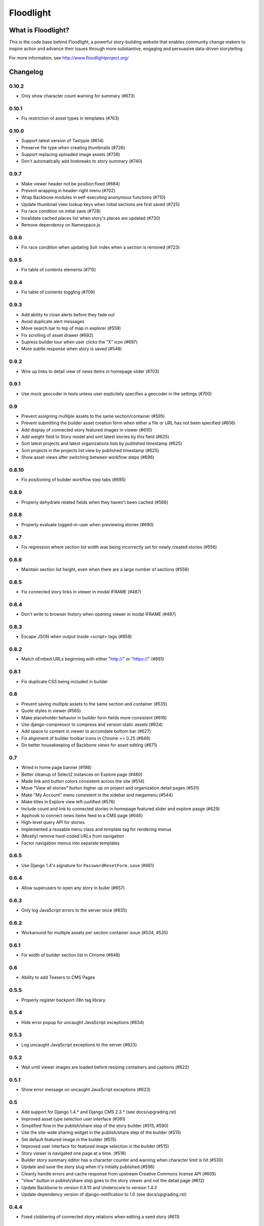 Floodlight
==========

What is Floodlight?
-------------------

This is the code base behind Floodlight, a powerful story-building website that enables community change makers to inspire action and advance their issues through more substantive, engaging and persuasive data-driven storytelling.

For more information, see http://www.floodlightproject.org/

Changelog
---------

0.10.2
~~~~~~

* Only show character count warning for summary (#673)

0.10.1
~~~~~~

* Fix restriction of asset types in templates (#763)

0.10.0
~~~~~~

* Support latest version of Tastypie (#614)
* Preserve file type when creating thumbnails (#726)
* Support replacing uploaded image assets (#738)
* Don't automatically add linebreaks to story summary (#740)

0.9.7
~~~~~

* Make viewer header not be position:fixed (#684)
* Prevent wrapping in header-right menu (#702)
* Wrap Backbone modules in self-executing anonymous functions (#710)
* Update thumbnail view lookup keys when initial sections are first saved (#725)
* Fix race condition on initial save (#728)
* Invalidate cached places list when story's places are updated (#730)
* Remove dependency on Namespace.js

0.9.6
~~~~~

* Fix race condition when updating Solr index when a section is removed (#723)

0.9.5
~~~~~

* Fix table of contents elements (#715)

0.9.4
~~~~~

* Fix table of contents toggling (#709)

0.9.3
~~~~~

* Add ability to close alerts before they fade out
* Avoid duplicate alert messages
* Move search bar to top of map in explorer (#559)
* Fix scrolling of asset drawer (#692)
* Supress builder tour when user clicks the "X" icon (#697)
* More subtle response when story is saved (#548)

0.9.2
~~~~~

* Wire up links to detail view of news items in homepage slider (#703)

0.9.1
~~~~~

* Use mock geocoder in tests unless user explicitely specifies a geocoder
  in the settings (#700)

0.9
~~~

* Prevent assigning multiple assets to the same section/container (#595)
* Prevent submitting the builder asset creation form when either a file or
  URL has not been specified (#606)
* Add display of connected story featured images in viewer (#610)
* Add weight field to Story model and sort latest stories by this field
  (#625) 
* Sort latest projects and latest organizations lists by published
  timestamp (#625)
* Sort projects in the projects list view by published timestamp (#625)
* Show asset views after switching between workflow steps (#696)

0.8.10
~~~~~~

* Fix positioning of builder workflow step tabs (#695)

0.8.9
~~~~~

* Properly dehydrate related fields when they haven't been cached (#566)

0.8.8
~~~~~

* Properly evaluate logged-in-user when previewing stories (#690)

0.8.7
~~~~~

* Fix regression where section list width was being incorrectly set for
  newly created stories (#556)

0.8.6
~~~~~

* Maintain section list height, even when there are a large number of sections (#556)

0.8.5
~~~~~

* Fix connected story links in viewer in modal IFRAME (#487)

0.8.4
~~~~~

* Don't write to browser history when opening viewer in modal IFRAME (#487)

0.8.3
~~~~~

* Escape JSON when output inside <script> tags (#658)

0.8.2
~~~~~

* Match oEmbed URLs beginning with either "http://" or "https://" (#681)

0.8.1
~~~~~

* Fix duplicate CSS being included in builder

0.8
~~~

* Prevent saving multiple assets to the same section and container (#535)
* Quote styles in viewer (#565)
* Make placeholder behavior in builder form fields more consistent (#616)
* Use django-compressor to compress and version static assets (#624)
* Add space to content in viewer to accomdate bottom bar (#627)
* Fix alignment of builder toolbar icons in Chrome >= 0.25 (#649)
* Do better housekeeping of Backbone views for asset editing (#671)


0.7
~~~

* Wired in home page banner (#198)
* Better cleanup of Select2 instances on Explore page (#480)
* Made link and button colors consistent across the site (#514)
* Move "View all stories" button higher up on project and organization
  detail pages (#531)
* Make "My Account" menu consistent in the sidebar and megamenu (#544)
* Make titles in Explore view left-justified (#576)
* Include count and link to connected stories in homepage featured slider
  and explore pasge (#629)
* Apphook to connect news items feed to a CMS page (#646)
* High-level query API for stories
* Implemented a reusable menu class and template tag for rendering menus
* (Mostly) remove hard-coded URLs from navigation
* Factor navigation menus into separate templates

0.6.5
~~~~~

* Use Django 1.4's signature for ``PasswordResetForm.save`` (#661)

0.6.4
~~~~~

* Allow superusers to open any story in builer (#657)

0.6.3
~~~~~

* Only log JavaScript errors to the server once (#635)

0.6.2
~~~~~

* Workaround for multiple assets per section container issue (#534, #535)

0.6.1
~~~~~

* Fix width of builder section list in Chrome (#648)

0.6
~~~

* Ability to add Teasers to CMS Pages

0.5.5
~~~~~

* Properly register backport i18n tag library.

0.5.4
~~~~~

* Hide error popup for uncaught JavaScript exceptions (#634)

0.5.3
~~~~~

* Log uncaught JavaScript exceptions to the server (#623)

0.5.2
~~~~~

* Wait until viewer images are loaded before resizing containers and captions
  (#622)

0.5.1
~~~~~

* Show error message on uncaught JavaScript exceptions (#623)

0.5
~~~

* Add support for Django 1.4.* and Django CMS 2.3.* (see docs/upgrading.rst)
* Improved asset type selection user interface (#381)
* Simplified flow in the publish/share step of the story builder (#515, #590)
* Use the site-wide sharing widget in the publish/share step of the
  builder (#515)
* Set default featured image in the builder (#515)
* Improved user interface for featured image selection in the builder (#515)
* Story viewer is navigated one page at a time. (#518)
* Builder story summary editor has a character counter and warning when 
  character limit is hit (#530)
* Update and save the story slug when it's initially published (#596)
* Cleanly handle errors and cache response from upstream Creative Commons
  license API (#605)
* "View" button in publish/share step goes to the story viewer and not the
  detail page (#612)
* Update Backbone to version 0.9.10 and Underscore to version 1.4.3
* Update dependency version of django-notification to 1.0 (see 
  docs/upgrading.rst)

0.4.4
~~~~~

* Fixed clobbering of connected story relations when editing a seed story (#611)  

0.4.3
~~~~~

* Added link to connected stories in "Latest Stories" list on homepage (#609)

0.4.2
~~~~~

* Fix preview connected stories (#601)
* Fix display of connected story byline (#607)
* Hide connected stories in latest story list and make their detail
  and viewer views inaccessible (#609)

0.4.1
~~~~~

* Fix for #599 (Home page featured image scaling)

0.4
~~~

* Fix for #146 (Story section list should advance one thumbnail at a time instead of being a continuous scroll)
* Fix for #245 (Placeholders getting cut off in tag view in builder)
* Fix for #417 (Cannot load a previously saved story in builder when accessing through a hash-based URL)
* Fix for #320 (Tools tips on filters on Explore page obscure the drop-down list)
* Fix for #465 (Clean up builder table of contents scroll arrows)
* Basic in-browser integration tests for builder
* Redesigned template selection view in builder (#383)
* Added a subtle border around images and videos in the story viewer (#520)
* Updated home page layout and ability for users to edit home page news
  items (#433, #567)
* Moved layout selector widget in builder (#442)
* Use CSS to "crop" thumbnail images in various templates

0.3.1
~~~~~

* Embedded story widget height attribute needs a 'px'

0.3
~~~

* Fix for #231 (When adding a link in Story Builder text editor "OK" and "Cancel" buttons need to be more prominent)
* Fix for #271 (builder.css has some JS output as selector)
* More prominent social signup/login buttons (#347)
* More visible Summary and Call To Action sections in story viewer (#369)
* Fix for #415 (Builder tour popup falls off screen in Internet Explorer)
* Polyfill for input placeholders in Internet Explorer (#416)
* Users can make a request to create a new Organization (#458)
* Users can make a request to create a new Project (#463)
* Fix for #486 (Call to action overlaps with sharing information on story detail page)
* Usability improvements for adding story sections in the builder (#506)
* Ability to view the builder tour again (#508)
* Usability improvements for modal story viewer (#519)
* Fix for #546 (Incorrect Open Graph meta tags for Project and Organization detail pages and filtered Explore page)
* Fix for #557 (Build step help is shown for other steps)

0.2
~~~

* #237 - Fix builder last saved date in Internet Explorer
* #435 - Sans-serif body fonts
* #448 - s/Communication Preferences/Notifications and Subscriptions/
* #451 - Use museo for headers in story viewer
* #452 - Normalize font sizes in viewer
* #459 - Embedable widget for stories
* #460 - Change story publication status in "My Stories" view
* #461 - Public profile with story lists for each user
* #464 - Full-text search for stories
* #475 - Consistent share widget that wraps AddThis widgets and embed code
* #485 - Cleaned up table styling in "My Stories" view
* #490/#532 - Remove italics in form inputs 
* #491 - Fix missing save button in builder in Internet Explorer
* #493 - IndexError in admin when adding a Project or Organization
* #498 - s/Sponsoring Organizations/Contributing Organizations/
* #500 - Make "Home" link in footer active
* #546 - Fix OpenGraph tags for projects and organizations

On the shoulders of giants
--------------------------

This project includes a number of excellent open-source libraries:

* `The 1140px Grid V2 <http://cssgrid.net/>`_ by Andy Taylor
* `Backbone <http://documentcloud.github.com/backbone/>`_ by Jeremy Ashkenas, DocumentCloud
* `D3 <http://mbostock.github.com/d3/>`_ by Michael Bostock
* `Font Awesome <http://fortawesome.github.com/Font-Awesome/>`_ by Dave Gandy
* `Guiders.js <https://github.com/jeff-optimizely/Guiders-JS>`_ by Optimizely
* `Handlebars <http://handlebarsjs.com/>`_ by Yehuda Katz
* `HTML5 Boilerplate <http://html5boilerplate.com/>`_
* `imagesLoaded <https://github.com/desandro/imagesloaded>`_ by David DeSandro
* `JavaScript Pretty Date <http://ejohn.org/blog/javascript-pretty-date/>`_ by John Resig
* `jQuery <http://jquery.org/>`_ by John Resig
* `jQuery Cookie <https://github.com/carhartl/jquery-cookie/>`_ by Klaus Hartl
* `jQuery Condense Plugin <https://github.com/jsillitoe/jquery-condense-plugin>`_ by Joe Sillitoe
* `jQuery Iframe Transport <http://cmlenz.github.com/jquery-iframe-transport/>`_ by Christopher Lenz
* `jQuery Jeditable <http://www.appelsiini.net/projects/jeditable>`_ by Mika Tuupola
* `jQuery Masonry <http://masonry.desandro.com/>`_ by David DeSandro
* `json2.js <https://github.com/douglascrockford/JSON-js/>`_ by Douglas Crockford
* `Formalize <http://formalize.me/>`_ by Nathan Smith
* `Leaflet <http://leaflet.cloudmade.com/>` by CloudMade, Vladimir Agafonkin 
* `LeafClusterer <https://github.com/ideak/leafclusterer/>`_ by Imre Deak
* `Modernizr <http://modernizr.com/>`_
* `Normalize.css <http://github.com/necolas/normalize.css>`_ by Nicolas Gallagher and Jonathan Neal
* `Select2 <http://ivaynberg.github.com/select2/>`_ by Igor Vaynberg
* `SimpleModal <http://simplemodal.com>`_ by Eric Martin
* `Tooltipster <http://calebjacob.com/tooltipster/>`_ by Caleb Jacob
* `TinyMCE <http://tinymce.com/>`_ by Moxiecode Systems AB
* `Underscore <http://documentcloud.github.com/underscore/>`_ by Jeremy Ashkenas, DocumentCloud
* `WYSIHTML5 <http://xing.github.com/wysihtml5/>`_ by XING AG
